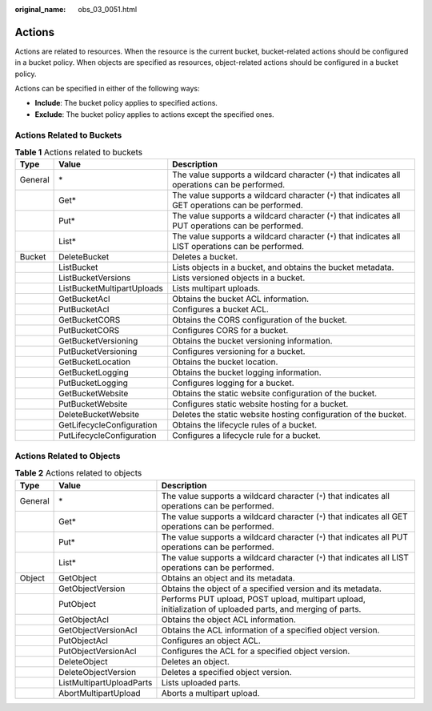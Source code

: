 :original_name: obs_03_0051.html

.. _obs_03_0051:

Actions
=======

Actions are related to resources. When the resource is the current bucket, bucket-related actions should be configured in a bucket policy. When objects are specified as resources, object-related actions should be configured in a bucket policy.

Actions can be specified in either of the following ways:

-  **Include**: The bucket policy applies to specified actions.
-  **Exclude**: The bucket policy applies to actions except the specified ones.

Actions Related to Buckets
--------------------------

.. table:: **Table 1** Actions related to buckets

   +---------+----------------------------+------------------------------------------------------------------------------------------------------+
   | Type    | Value                      | Description                                                                                          |
   +=========+============================+======================================================================================================+
   | General | \*                         | The value supports a wildcard character (``*``) that indicates all operations can be performed.      |
   +---------+----------------------------+------------------------------------------------------------------------------------------------------+
   |         | Get\*                      | The value supports a wildcard character (``*``) that indicates all GET operations can be performed.  |
   +---------+----------------------------+------------------------------------------------------------------------------------------------------+
   |         | Put\*                      | The value supports a wildcard character (``*``) that indicates all PUT operations can be performed.  |
   +---------+----------------------------+------------------------------------------------------------------------------------------------------+
   |         | List\*                     | The value supports a wildcard character (``*``) that indicates all LIST operations can be performed. |
   +---------+----------------------------+------------------------------------------------------------------------------------------------------+
   | Bucket  | DeleteBucket               | Deletes a bucket.                                                                                    |
   +---------+----------------------------+------------------------------------------------------------------------------------------------------+
   |         | ListBucket                 | Lists objects in a bucket, and obtains the bucket metadata.                                          |
   +---------+----------------------------+------------------------------------------------------------------------------------------------------+
   |         | ListBucketVersions         | Lists versioned objects in a bucket.                                                                 |
   +---------+----------------------------+------------------------------------------------------------------------------------------------------+
   |         | ListBucketMultipartUploads | Lists multipart uploads.                                                                             |
   +---------+----------------------------+------------------------------------------------------------------------------------------------------+
   |         | GetBucketAcl               | Obtains the bucket ACL information.                                                                  |
   +---------+----------------------------+------------------------------------------------------------------------------------------------------+
   |         | PutBucketAcl               | Configures a bucket ACL.                                                                             |
   +---------+----------------------------+------------------------------------------------------------------------------------------------------+
   |         | GetBucketCORS              | Obtains the CORS configuration of the bucket.                                                        |
   +---------+----------------------------+------------------------------------------------------------------------------------------------------+
   |         | PutBucketCORS              | Configures CORS for a bucket.                                                                        |
   +---------+----------------------------+------------------------------------------------------------------------------------------------------+
   |         | GetBucketVersioning        | Obtains the bucket versioning information.                                                           |
   +---------+----------------------------+------------------------------------------------------------------------------------------------------+
   |         | PutBucketVersioning        | Configures versioning for a bucket.                                                                  |
   +---------+----------------------------+------------------------------------------------------------------------------------------------------+
   |         | GetBucketLocation          | Obtains the bucket location.                                                                         |
   +---------+----------------------------+------------------------------------------------------------------------------------------------------+
   |         | GetBucketLogging           | Obtains the bucket logging information.                                                              |
   +---------+----------------------------+------------------------------------------------------------------------------------------------------+
   |         | PutBucketLogging           | Configures logging for a bucket.                                                                     |
   +---------+----------------------------+------------------------------------------------------------------------------------------------------+
   |         | GetBucketWebsite           | Obtains the static website configuration of the bucket.                                              |
   +---------+----------------------------+------------------------------------------------------------------------------------------------------+
   |         | PutBucketWebsite           | Configures static website hosting for a bucket.                                                      |
   +---------+----------------------------+------------------------------------------------------------------------------------------------------+
   |         | DeleteBucketWebsite        | Deletes the static website hosting configuration of the bucket.                                      |
   +---------+----------------------------+------------------------------------------------------------------------------------------------------+
   |         | GetLifecycleConfiguration  | Obtains the lifecycle rules of a bucket.                                                             |
   +---------+----------------------------+------------------------------------------------------------------------------------------------------+
   |         | PutLifecycleConfiguration  | Configures a lifecycle rule for a bucket.                                                            |
   +---------+----------------------------+------------------------------------------------------------------------------------------------------+

.. _obs_03_0051__section387654045518:

Actions Related to Objects
--------------------------

.. table:: **Table 2** Actions related to objects

   +---------+--------------------------+-------------------------------------------------------------------------------------------------------------+
   | Type    | Value                    | Description                                                                                                 |
   +=========+==========================+=============================================================================================================+
   | General | \*                       | The value supports a wildcard character (``*``) that indicates all operations can be performed.             |
   +---------+--------------------------+-------------------------------------------------------------------------------------------------------------+
   |         | Get\*                    | The value supports a wildcard character (``*``) that indicates all GET operations can be performed.         |
   +---------+--------------------------+-------------------------------------------------------------------------------------------------------------+
   |         | Put\*                    | The value supports a wildcard character (``*``) that indicates all PUT operations can be performed.         |
   +---------+--------------------------+-------------------------------------------------------------------------------------------------------------+
   |         | List\*                   | The value supports a wildcard character (``*``) that indicates all LIST operations can be performed.        |
   +---------+--------------------------+-------------------------------------------------------------------------------------------------------------+
   | Object  | GetObject                | Obtains an object and its metadata.                                                                         |
   +---------+--------------------------+-------------------------------------------------------------------------------------------------------------+
   |         | GetObjectVersion         | Obtains the object of a specified version and its metadata.                                                 |
   +---------+--------------------------+-------------------------------------------------------------------------------------------------------------+
   |         | PutObject                | Performs PUT upload, POST upload, multipart upload, initialization of uploaded parts, and merging of parts. |
   +---------+--------------------------+-------------------------------------------------------------------------------------------------------------+
   |         | GetObjectAcl             | Obtains the object ACL information.                                                                         |
   +---------+--------------------------+-------------------------------------------------------------------------------------------------------------+
   |         | GetObjectVersionAcl      | Obtains the ACL information of a specified object version.                                                  |
   +---------+--------------------------+-------------------------------------------------------------------------------------------------------------+
   |         | PutObjectAcl             | Configures an object ACL.                                                                                   |
   +---------+--------------------------+-------------------------------------------------------------------------------------------------------------+
   |         | PutObjectVersionAcl      | Configures the ACL for a specified object version.                                                          |
   +---------+--------------------------+-------------------------------------------------------------------------------------------------------------+
   |         | DeleteObject             | Deletes an object.                                                                                          |
   +---------+--------------------------+-------------------------------------------------------------------------------------------------------------+
   |         | DeleteObjectVersion      | Deletes a specified object version.                                                                         |
   +---------+--------------------------+-------------------------------------------------------------------------------------------------------------+
   |         | ListMultipartUploadParts | Lists uploaded parts.                                                                                       |
   +---------+--------------------------+-------------------------------------------------------------------------------------------------------------+
   |         | AbortMultipartUpload     | Aborts a multipart upload.                                                                                  |
   +---------+--------------------------+-------------------------------------------------------------------------------------------------------------+
